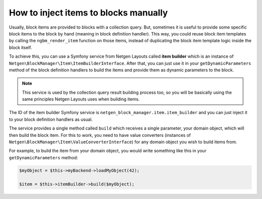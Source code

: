 How to inject items to blocks manually
======================================

Usually, block items are provided to blocks with a collection query. But,
sometimes it is useful to provide some specific block items to the block by hand
(meaning in block definition handler). This way, you could reuse block item
templates by calling the ``ngbm_render_item`` function on those items, instead
of duplicating the block item template logic inside the block itself.

To achieve this, you can use a Symfony service from Netgen Layouts called **item
builder** which is an instance of
``Netgen\BlockManager\Item\ItemBuilderInterface``. After that, you can just use
it in your ``getDynamicParameters`` method of the block definition handlers to
build the items and provide them as dynamic parameters to the block.

.. note::

    This service is used by the collection query result building process too,
    so you will be basically using the same principles Netgen Layouts uses when
    building items.

The ID of the item builder Symfony service is
``netgen_block_manager.item.item_builder`` and you can just inject it to your
block definition handlers as usual.

The service provides a single method called ``build`` which receives a single
parameter, your domain object, which will then build the block item. For this to
work, you need to have value converters (instances of
``Netgen\BlockManager\Item\ValueConverterInterface``) for any domain object you
wish to build items from.

For example, to build the item from your domain object, you would write
something like this in your ``getDynamicParameters`` method:

.. code-block:: php

    $myObject = $this->myBackend->loadMyObject(42);

    $item = $this->itemBuilder->build($myObject);
